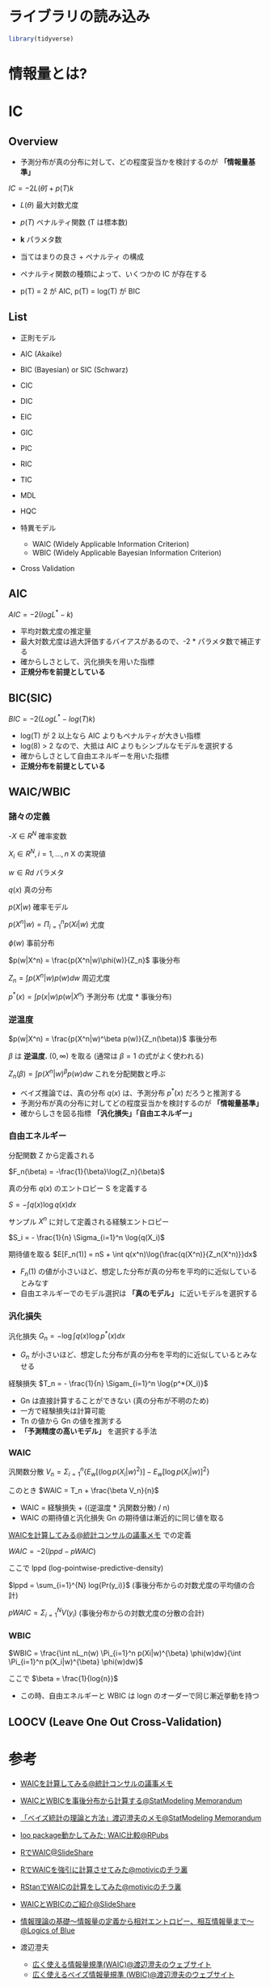 #+STARTUP: folded indent inlineimages latexpreview
#+PROPERTY: header-args:R :session *R:ic* :width 560 :height 420 :results output

* ライブラリの読み込み

#+begin_src R :results silent
library(tidyverse)
#+end_src

* 情報量とは?
* IC
** Overview

- 予測分布が真の分布に対して、どの程度妥当かを検討するのが *「情報量基準」*

$IC = -2L(\hat{\theta}) + p(T)k$

- $L(\theta)$ 最大対数尤度
- $p(T)$ ペナルティ関数 (T は標本数)
- *k* パラメタ数
 
- 当てはまりの良さ + ペナルティ の構成
- ペナルティ関数の種類によって、いくつかの IC が存在する
- p(T) = 2 が AIC, p(T) = log(T) が BIC

** List

- 正則モデル
- AIC (Akaike)
- BIC (Bayesian) or SIC (Schwarz)
- CIC
- DIC
- EIC
- GIC
- PIC
- RIC
- TIC
- MDL
- HQC

- 特異モデル
  - WAIC (Widely Applicable Information Criterion)
  - WBIC (Widely Applicable Bayesian Information Criterion)

- Cross Validation

** AIC

$AIC = -2(logL^* -k)$

- 平均対数尤度の推定量
- 最大対数尤度は過大評価するバイアスがあるので、-2 * パラメタ数で補正する
- 確からしさとして、汎化損失を用いた指標
- *正規分布を前提としている*

** BIC(SIC)

$BIC = -2(LogL^* - log(T)k)$

- log(T) が 2 以上なら AIC よりもペナルティが大きい指標
- log(8) > 2 なので、大抵は AIC よりもシンプルなモデルを選択する
- 確からしさとして自由エネルギーを用いた指標
- *正規分布を前提としている*

** WAIC/WBIC
*** 諸々の定義

-$X \in R^N$                      確率変数

$X_i \in R^N, i=1, \dots, n$      X の実現値

$w \in Rd$                        パラメタ

$q(x)$                            真の分布

$p(X|w)$                        確率モデル

$p(X^n|w) = \Pi_{i=1}^n p(Xi|w)$   尤度

$\phi(w)$                            事前分布

$p(w|X^n) = \frac{p(X^n|w)\phi(w)}{Z_n}$     事後分布

$Z_n = \int p(X^n|w) p(w) dw$    周辺尤度

$p^*(x) = \int p(x|w) p(w|X^n)$  予測分布 (尤度 * 事後分布)

*** 逆温度

$p(w|X^n) = \frac{p(X^n|w)^\beta p(w)}{Z_n(\beta)}$ 事後分布

$\beta$ は *逆温度.* $(0, \infty)$ を取る (通常は $\beta = 1$ の式がよく使われる)

$Z_n(\beta) = \int p(X^n|w)^{\beta} p(w) dw$ これを分配関数と呼ぶ


- ベイズ推論では、真の分布 $q(x)$ は、予測分布 $p^*(x)$ だろうと推測する
- 予測分布が真の分布に対してどの程度妥当かを検討するのが *「情報量基準」*
- 確からしさを図る指標 *「汎化損失」「自由エネルギー」*

*** 自由エネルギー

分配関数 Z から定義される

$F_n(\beta) = -\frac{1}{\beta}\log{Z_n}(\beta)$

真の分布 $q(x)$ のエントロピー S を定義する

$S = - \int q(x) \log{q(x)}dx$

サンプル $X^n$ に対して定義される経験エントロピー

$S_i = - \frac{1}{n} \Sigma_{i=1}^n \log{q(X_i)$

期待値を取る
$E[F_n(1)] = nS + \int q(x^n)\log{\frac{q(X^n)}{Z_n(X^n)}}dx$


- $F_n(1)$ の値が小さいほど、想定した分布が真の分布を平均的に近似しているとみなす
- 自由エネルギーでのモデル選択は *「真のモデル」* に近いモデルを選択する

*** 汎化損失

汎化損失
$G_n = - \log{\int q(x)} \log{p^*(x)}dx$

- $G_n$ が小さいほど、想定した分布が真の分布を平均的に近似しているとみなせる

経験損失
$T_n = - \frac{1}{n} \Sigam_{i=1}^n \log{p^*(X_i)}$

- Gn は直接計算することができない (真の分布が不明のため)
- 一方で経験損失は計算可能
- Tn の値から Gn の値を推測する
- *「予測精度の高いモデル」* を選択する手法

*** WAIC

汎関数分散
$V_n = \Sigma_{i=1}^n \{E_w[(\log{p(X_i|w)^2})] - E_w[\log{p(X_i|w)}]^2\}$

このとき
$WAIC = T_n + \frac{\beta V_n}{n}$

- WAIC = 経験損失 + ((逆温度 * 汎関数分散) / n)
- WAIC の期待値と汎化損失 Gn の期待値は漸近的に同じ値を取る


[[http://ushi-goroshi.hatenablog.com/entry/2017/12/24/225748][WAICを計算してみる@統計コンサルの議事メモ]] での定義

$WAIC = -2(lppd - pWAIC)$

ここで lppd (log-pointwise-predictive-density)

$lppd = \sum_{i=1}^{N} log{Pr(y_i)}$ (事後分布からの対数尤度の平均値の合計)


$pWAIC = \Sigma_{i=1}^N V(y_i)$ (事後分布からの対数尤度の分散の合計)

*** WBIC

$WBIC = \frac{\int nL_n(w) \Pi_{i=1}^n p(Xi|w)^{\beta} \phi(w)dw}{\int \Pi_{i=1}^n p(X_i|w)^{\beta} \phi(w)dw}$

ここで
$\beta = \frac{1}{log{n}}$

- この時、自由エネルギーと WBIC は logn のオーダーで同じ漸近挙動を持つ

** LOOCV (Leave One Out Cross-Validation)
* 参考 

- [[http://ushi-goroshi.hatenablog.com/entry/2017/12/24/225748][WAICを計算してみる@統計コンサルの議事メモ]]
- [[http://statmodeling.hatenablog.com/entry/calc-waic-wbic][WAICとWBICを事後分布から計算する@StatModeling Memorandum]]
- [[http://statmodeling.hatenablog.com/entry/watanabe-bayes-book][「ベイズ統計の理論と方法」渡辺澄夫のメモ@StatModeling Memorandum]]
- [[https://rpubs.com/siero5335/92987][loo package動かしてみた: WAIC比較@RPubs]]

- [[https://www.slideshare.net/motivic/r-28993607][RでWAIC@SlideShare]]
- [[http://motivic.hateblo.jp/entry/2013/12/13/195527][RでWAICを強引に計算させてみた@motivicのチラ裏]]
- [[http://motivic.hateblo.jp/entry/2013/12/15/232856][RStanでWAICの計算をしてみた@motivicのチラ裏]]

- [[https://www.slideshare.net/tomokimatsumoto37/waicwbic][WAICとWBICのご紹介@SlideShare]]

- [[https://logics-of-blue.com/information-theory-basic/][情報理論の基礎～情報量の定義から相対エントロピー、相互情報量まで～@Logics of Blue]]

- 渡辺澄夫
  - [[http://watanabe-www.math.dis.titech.ac.jp/users/swatanab/waic2011.html][広く使える情報量規準(WAIC)@渡辺澄夫のウェブサイト]]
  - [[http://watanabe-www.math.dis.titech.ac.jp/users/swatanab/wbic2012.html][広く使えるベイズ情報量規準 (WBIC)@渡辺澄夫のウェブサイト]]
    
    
